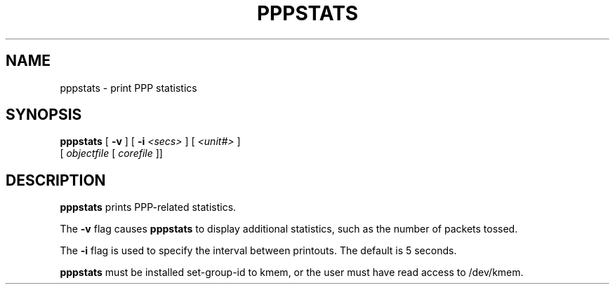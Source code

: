 .\"	@(#) $Id: pppstats.8,v 1.1 1994/08/26 05:13:13 paulus Exp $
.TH PPPSTATS 8 "23 Aug 1994"
.SH NAME
pppstats \- print PPP statistics
.SH SYNOPSIS
.B pppstats
[
.B -v
] [
.B -i
.I <secs>
] [
.I <unit#>
]
.ti 12
.br
[
.I objectfile
[
.I corefile
]]
.SH DESCRIPTION
.B pppstats
prints PPP-related statistics.
.PP
The
.B -v
flag causes
.B pppstats
to display additional statistics, such as the number of packets tossed.
.PP
The
.B -i
flag is used to specify the interval between printouts. The default is
5 seconds.
.PP
.B pppstats
must be installed set-group-id to kmem, or the user must have read
access to /dev/kmem.
